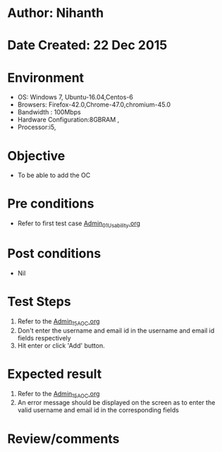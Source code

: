 * Author: Nihanth
* Date Created: 22 Dec 2015
* Environment
  - OS: Windows 7, Ubuntu-16.04,Centos-6
  - Browsers: Firefox-42.0,Chrome-47.0,chromium-45.0
  - Bandwidth : 100Mbps
  - Hardware Configuration:8GBRAM , 
  - Processor:i5,

* Objective
  - To be able to add the OC

* Pre conditions
  - Refer to first test case [[https://github.com/Virtual-Labs/Outreach Portal/blob/master/test-cases/integration_test-cases/Admin/Admin_01_Usability.org][Admin_01_Usability.org]]

* Post conditions
  - Nil
* Test Steps
  1. Refer to the  [[https://github.com/Virtual-Labs/Outreach Portal/blob/master/test-cases/integration_test-cases/Admin/Admin_15_AOC.org][Admin_15_AOC.org]] 
  2. Don't enter the username and email id in the username and email id fields respectively
  3. Hit enter or click 'Add' button.

* Expected result
  1. Refer to the  [[https://github.com/Virtual-Labs/Outreach Portal/blob/master/test-cases/integration_test-cases/Admin/Admin_15_AOC.org][Admin_15_AOC.org]] 
  2. An error message should be displayed on the screen as to enter the valid username and email id in the corresponding fields

* Review/comments


